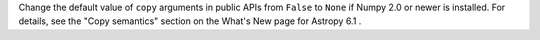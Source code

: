Change the default value of ``copy`` arguments in public APIs from ``False`` to
``None`` if Numpy 2.0 or newer is installed.
For details, see the "Copy semantics" section on the What's New page for Astropy 6.1 .
